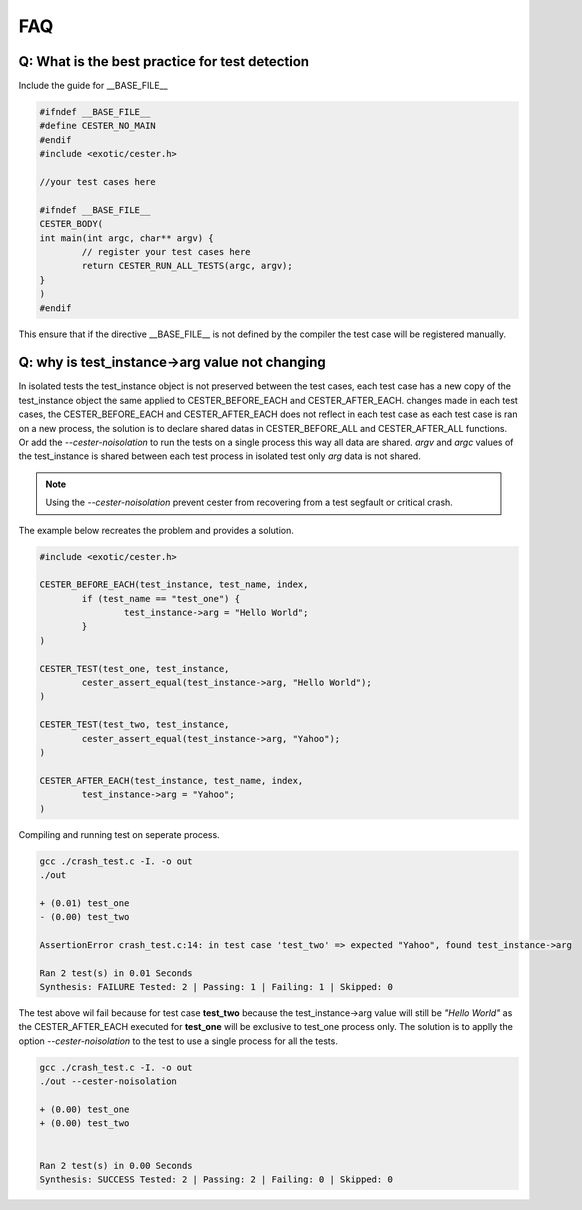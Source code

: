 
.. index::
	single: faq

FAQ
=========

Q: What is the best practice for test detection
------------------------------------------------

Include the guide for __BASE_FILE__ 

.. code:: c

	#ifndef __BASE_FILE__
	#define CESTER_NO_MAIN
	#endif
	#include <exotic/cester.h>

	//your test cases here

	#ifndef __BASE_FILE__
	CESTER_BODY(
	int main(int argc, char** argv) {
		// register your test cases here 
		return CESTER_RUN_ALL_TESTS(argc, argv);
	}
	)
	#endif

This ensure that if the directive __BASE_FILE__ is not defined by the compiler the test case will be registered 
manually.

Q: why is test_instance->arg value not changing
------------------------------------------------

In isolated tests the test_instance object is not preserved between the test cases, each test case 
has a new copy of the test_instance object the same applied to CESTER_BEFORE_EACH and CESTER_AFTER_EACH. 
changes made in each test cases, the CESTER_BEFORE_EACH and CESTER_AFTER_EACH does not reflect 
in each test case as each test case is ran on a new process, the solution is to declare shared datas 
in CESTER_BEFORE_ALL and CESTER_AFTER_ALL functions. Or add the `--cester-noisolation` to run the 
tests on a single process this way all data are shared. *argv* and *argc* values of the 
test_instance is shared between each test process in isolated test only *arg* data is not shared.


.. note::

	Using the `--cester-noisolation` prevent cester from recovering from a test segfault or critical
	crash.

The example below recreates the problem and provides a solution.

.. code:: c

	#include <exotic/cester.h>

	CESTER_BEFORE_EACH(test_instance, test_name, index,
		if (test_name == "test_one") {
			test_instance->arg = "Hello World";
		}
	)

	CESTER_TEST(test_one, test_instance,
		cester_assert_equal(test_instance->arg, "Hello World");
	)

	CESTER_TEST(test_two, test_instance,
		cester_assert_equal(test_instance->arg, "Yahoo");
	)

	CESTER_AFTER_EACH(test_instance, test_name, index,
		test_instance->arg = "Yahoo";
	)

Compiling and running test on seperate process.

.. code:: bash 

	gcc ./crash_test.c -I. -o out
	./out 

	+ (0.01) test_one
	- (0.00) test_two

	AssertionError crash_test.c:14: in test case 'test_two' => expected "Yahoo", found test_instance->arg

	Ran 2 test(s) in 0.01 Seconds
	Synthesis: FAILURE Tested: 2 | Passing: 1 | Failing: 1 | Skipped: 0

The test above wil fail because for test case **test_two** because the test_instance->arg value 
will still be `"Hello World"` as the CESTER_AFTER_EACH executed for **test_one** will be exclusive 
to test_one process only. The solution is to applly the option `--cester-noisolation` to the test 
to use a single process for all the tests.

.. code:: bash 

	gcc ./crash_test.c -I. -o out
	./out --cester-noisolation
	
	+ (0.00) test_one
	+ (0.00) test_two


	Ran 2 test(s) in 0.00 Seconds
	Synthesis: SUCCESS Tested: 2 | Passing: 2 | Failing: 0 | Skipped: 0